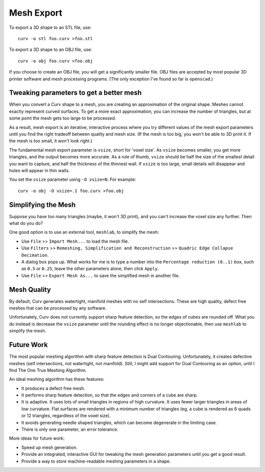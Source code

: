 Mesh Export
===========

To export a 3D shape to an STL file, use::

   curv -o stl foo.curv >foo.stl

To export a 3D shape to an OBJ file, use::

   curv -o obj foo.curv >foo.obj

If you choose to create an OBJ file, you will get a significantly smaller file.
OBJ files are accepted by most popular 3D printer software and mesh processing
programs. (The only exception I've found so far is ``openscad``.)

Tweaking parameters to get a better mesh
----------------------------------------
When you convert a Curv shape to a mesh, you are creating an approximation
of the original shape. Meshes cannot exactly represent curved surfaces.
To get a more exact approximation, you can increase the number of triangles,
but at some point the mesh gets too large to be processed.

As a result, mesh export is an iterative, interactive process
where you try different values of the mesh export parameters until you
find the right tradeoff between quality and mesh size. (If the mesh is too
big, you won't be able to 3D print it. If the mesh is too small, it won't
look right.)

The fundamental mesh export parameter is ``vsize``, short for 'voxel size'.
As ``vsize`` becomes smaller, you get more triangles, and the output becomes
more accurate. As a rule of thumb, ``vsize`` should be half the size of the
smallest detail you want to capture, and half the thickness of the thinnest
wall. If ``vsize`` is too large, small details will disappear and holes will
appear in thin walls.

You set the ``vsize`` parameter using ``-O vsize=N``. For example::

   curv -o obj -O vsize=.1 foo.curv >foo.obj

Simplifying the Mesh
--------------------
Suppose you have too many triangles (maybe, it won't 3D print), and you
can't increase the voxel size any further. Then what do you do?

One good option is to use an external tool, ``meshlab``, to simplify
the mesh:

* Use ``File`` >> ``Import Mesh...`` to load the mesh file.
* Use ``Filters`` >> ``Remeshing, Simplification and Reconstruction``
  >> ``Quadric Edge Collapse Decimation``.
* A dialog box pops up. What works for me is to type a number into the
  ``Percentage reduction (0..1)`` box, such as ``0.5`` or ``0.25``,
  leave the other parameters alone, then click ``Apply``.
* Use ``File`` >> ``Export Mesh As...`` to save the simplified mesh
  in another file.

..
  Currently, Curv provides an experimental parameter called ``adaptive``.
  If you use ``-O adaptive``, then it reduces the triangle count, at the
  expense of introducing defects in the mesh (self intersection).
  Depending on which software is reading the mesh, self intersections might
  be okay.

Mesh Quality
------------
By default, Curv generates watertight, manifold meshes with no self
intersections. These are high quality, defect free meshes that can be
processed by any software.

Unfortunately, Curv does not currently support sharp feature detection,
so the edges of cubes are rounded off. What you do instead is decrease the
``vsize`` parameter until the rounding effect is no longer objectionable,
then use ``meshlab`` to simplify the mesh.

Future Work
-----------
The most popular meshing algorithm with sharp feature detection
is Dual Contouring. Unfortunately, it creates defective meshes
(self intersections, not watertight, not manifold).
Still, I might add support for Dual Contouring as an option,
until I find The One True Meshing Algorithm.

An ideal meshing algorithm has these features:

* It produces a defect free mesh.
* It performs sharp feature detection, so that the edges and corners
  of a cube are sharp.
* It is adaptive. It uses lots of small triangles in regions of high
  curvature. It uses fewer larger triangles in areas of low curvature.
  Flat surfaces are rendered with a minimum number of triangles (eg,
  a cube is rendered as 6 quads or 12 triangles,
  regardless of the voxel size).
* It avoids generating needle shaped triangles, which can become degenerate
  in the limiting case.
* There is only one parameter, an error tolerance.

More ideas for future work:

* Speed up mesh generation.
* Provide an integrated, interactive GUI for tweaking the mesh generation
  parameters until you get a good result.
* Provide a way to store machine-readable meshing parameters in a shape.
